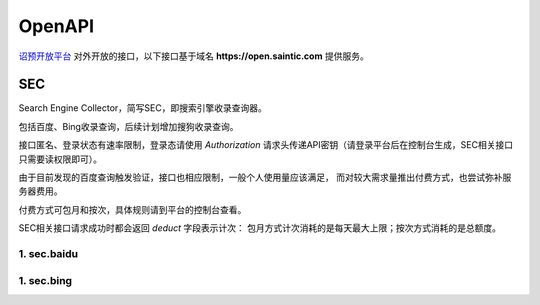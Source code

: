 .. _openapi:

=======
OpenAPI
=======

`诏预开放平台 <https://open.saintic.com>`_ 对外开放的接口，以下接口基于域名
**https://open.saintic.com** 提供服务。

SEC
===

Search Engine Collector，简写SEC，即搜索引擎收录查询器。

包括百度、Bing收录查询，后续计划增加搜狗收录查询。

接口匿名、登录状态有速率限制，登录态请使用 `Authorization`
请求头传递API密钥（请登录平台后在控制台生成，SEC相关接口只需要读权限即可）。

由于目前发现的百度查询触发验证，接口也相应限制，一般个人使用量应该满足，
而对较大需求量推出付费方式，也尝试弥补服务器费用。

付费方式可包月和按次，具体规则请到平台的控制台查看。

SEC相关接口请求成功时都会返回 *deduct* 字段表示计次：
包月方式计次消耗的是每天最大上限；按次方式消耗的是总额度。

1. sec.baidu
-------------

.. http:get:: /api/BaiduIncludedQuery

  百度收录查询接口

  :query string url: 要查询的URL地址，要以http或https开头
  :query string method: 查询的方法，可选值json、html，默认先后使用json和html共同查询
  :query boolean force: 是否强制刷新缓存后再查询收录状态，此必会计次
  :resjson boolean Included: 表示是否收录
  :resjson boolean success: 表示请求是否成功、有无异常，与 **Included** 无直接关系！
  :resjson boolean deduct: 表示是否计次
  :resjson string url: 返回解析后的查询URL地址
  :resjson string msg: 未收录时
  :statuscode 429: 请求速率达到限制

  **示例：**

  .. http:example:: curl python-requests

    GET /api/BaiduIncludedQuery HTTP/1.0
    Host: open.saintic.com
    Authorization: Token <API-Key>

    :query url: https://www.saintic.com


    HTTP/1.0 200 OK
    Content-Type: application/json

    {
        "Included": true,
        "success": true,
        "deduct": true,
        "msg": null,
        "url": "https://www.saintic.com/"
    }

1. sec.bing
-----------

.. http:get:: /api/BingIncludedQuery

  必应（bing）收录查询接口

  :query string url: 要查询的URL地址，要以http或https开头
  :query string method: 查询的方法，可选值rss、html，默认先后使用rss和html共同查询
  :query boolean force: 是否强制刷新缓存后再查询收录状态，此必会计次
  :resjson boolean Included: 表示是否收录
  :resjson boolean success: 表示请求是否成功、有无异常，与 **Included** 无直接关系！
  :resjson boolean deduct: 表示是否计次
  :resjson string url: 返回解析后的查询URL地址
  :resjson string msg: 未收录时
  :statuscode 429: 请求速率达到限制

  **示例：**

  .. http:example:: curl python-requests

    GET /api/BingIncludedQuery HTTP/1.0
    Host: open.saintic.com
    Authorization: Token <API-Key>

    :query url: https://www.saintic.com


    HTTP/1.0 200 OK
    Content-Type: application/json

    {
        "Included": true,
        "success": true,
        "deduct": true,
        "msg": null,
        "url": "https://www.saintic.com/"
    }
